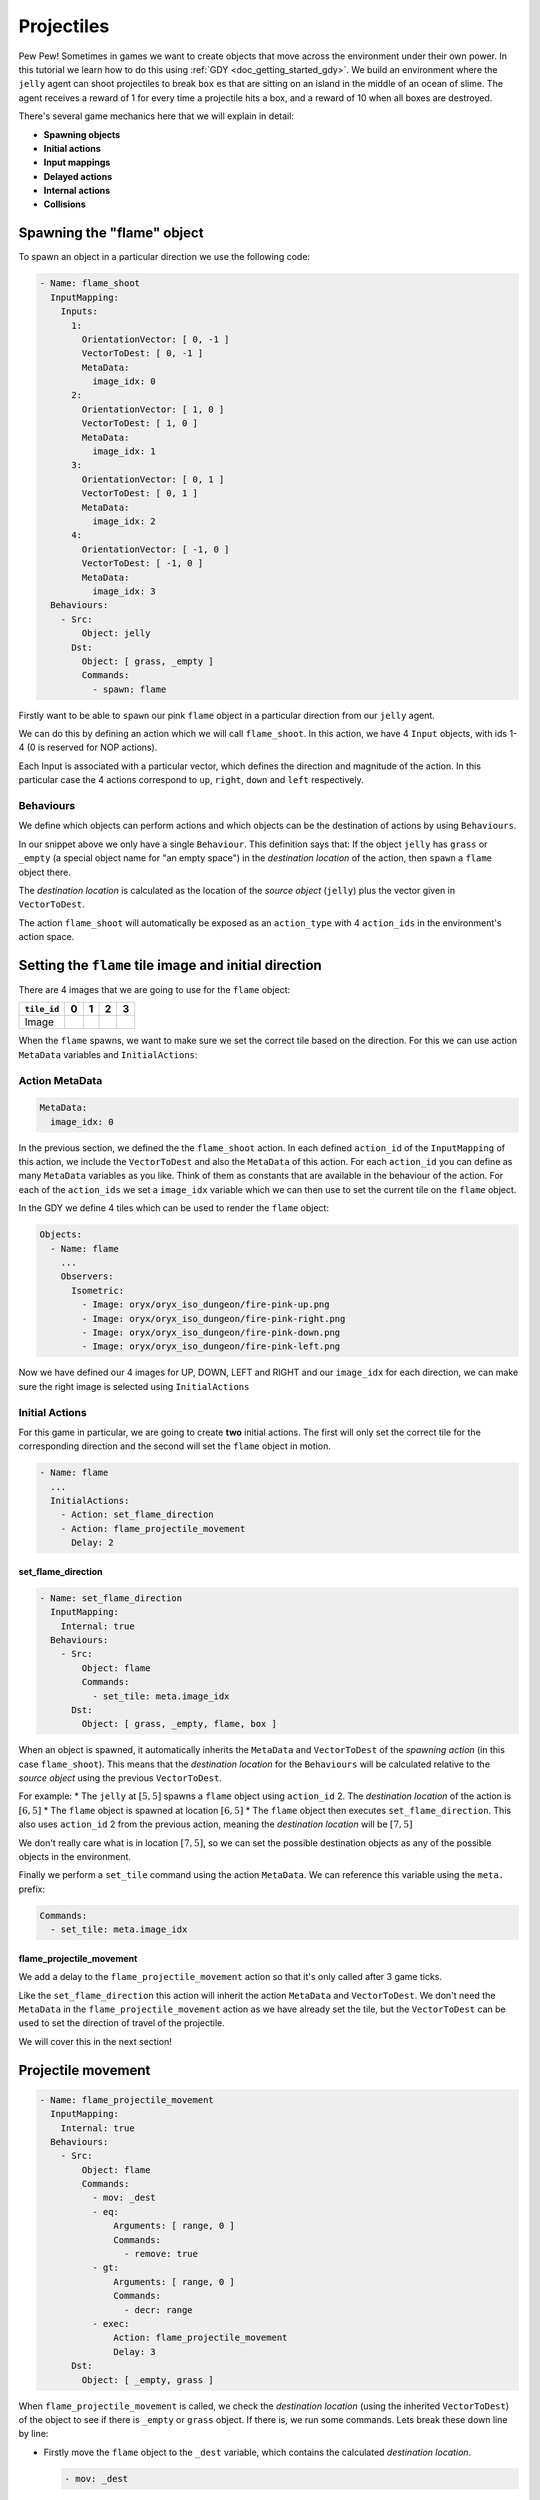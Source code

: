 .. _doc_tutorials_projectiles:

############
Projectiles
############

Pew Pew! Sometimes in games we want to create objects that move across the environment under their own power. In this tutorial we learn how to do this using :ref:`GDY <doc_getting_started_gdy>`.
We build an environment where the ``jelly`` agent can shoot projectiles to break ``box`` es that are sitting on an island in the middle of an ocean of slime.
The agent receives a reward of 1 for every time a projectile hits a box, and a reward of 10 when all boxes are destroyed.

.. raw:: html

  <div class="figure align-center" id="vid1">
      <video onloadeddata="this.play();" playsinline loop muted height="10%">

          <source src="../../../../../_static/video/tutorials/projectiles/global_video_test.mp4"
                  type="video/mp4">

          Sorry, your browser doesn't support embedded videos.
      </video>
      <p class="caption"><span class="caption-text"></span><a class="headerlink" href="#vid1">¶</a></p>
  </div>

There's several game mechanics here that we will explain in detail:

* **Spawning objects**
* **Initial actions**
* **Input mappings**
* **Delayed actions**
* **Internal actions**
* **Collisions**

****************************
Spawning the "flame" object 
****************************

To spawn an object in a particular direction we use the following code:

.. code:: yaml

  - Name: flame_shoot
    InputMapping:
      Inputs:
        1:
          OrientationVector: [ 0, -1 ]
          VectorToDest: [ 0, -1 ]
          MetaData:
            image_idx: 0
        2:
          OrientationVector: [ 1, 0 ]
          VectorToDest: [ 1, 0 ]
          MetaData:
            image_idx: 1
        3:
          OrientationVector: [ 0, 1 ]
          VectorToDest: [ 0, 1 ]
          MetaData:
            image_idx: 2
        4:
          OrientationVector: [ -1, 0 ]
          VectorToDest: [ -1, 0 ]
          MetaData:
            image_idx: 3
    Behaviours:
      - Src:
          Object: jelly
        Dst:
          Object: [ grass, _empty ]
          Commands:
            - spawn: flame

Firstly want to be able to ``spawn`` our pink ``flame`` object in a particular direction from our ``jelly`` agent.

We can do this by defining an action which we will call ``flame_shoot``. In this action, we have 4 ``Input`` objects, with ids 1-4 (0 is reserved for NOP actions).

Each Input is associated with a particular vector, which defines the direction and magnitude of the action. In this particular case the 4 actions correspond to ``up``, ``right``, ``down`` and ``left`` respectively.

Behaviours
==========

We define which objects can perform actions and which objects can be the destination of actions by using ``Behaviours``.

In our snippet above we only have a single ``Behaviour``. This definition says that: If the object ``jelly`` has ``grass`` or ``_empty`` (a special object name for "an empty space") 
in the `destination location` of the action, then ``spawn`` a ``flame`` object there.

The `destination location` is calculated as the location of the `source object` (``jelly``) plus the vector given in ``VectorToDest``.

The action ``flame_shoot`` will automatically be exposed as an ``action_type`` with 4 ``action_ids`` in the environment's action space. 

.. seealso:: You can find much more information about action spaces :ref:`here <doc_action_spaces>`


******************************************************
Setting the ``flame`` tile image and initial direction
******************************************************

There are 4 images that we are going to use for the ``flame`` object:

.. list-table::
   :header-rows: 1

   * - ``tile_id`` 
     - 0
     - 1
     - 2
     - 3
   * - Image
     - .. image:: img/fire-pink-up.png
     - .. image:: img/fire-pink-right.png
     - .. image:: img/fire-pink-down.png
     - .. image:: img/fire-pink-left.png

When the ``flame`` spawns, we want to make sure we set the correct tile based on the direction. For this we can use action ``MetaData`` variables and ``InitialActions``:


Action MetaData
===============

.. code:: yaml

   MetaData:
     image_idx: 0

In the previous section, we defined the the ``flame_shoot`` action. In each defined ``action_id`` of the ``InputMapping`` of this action, we include the ``VectorToDest`` and also the ``MetaData`` of this action.
For each ``action_id`` you can define as many ``MetaData`` variables as you like. Think of them as constants that are available in the behaviour of the action. 
For each of the ``action_ids`` we set a ``image_idx`` variable which we can then use to set the current tile on the ``flame`` object.

In the GDY we define 4 tiles which can be used to render the ``flame`` object:

.. code:: yaml

   Objects:
     - Name: flame
       ... 
       Observers:
         Isometric:
           - Image: oryx/oryx_iso_dungeon/fire-pink-up.png
           - Image: oryx/oryx_iso_dungeon/fire-pink-right.png
           - Image: oryx/oryx_iso_dungeon/fire-pink-down.png
           - Image: oryx/oryx_iso_dungeon/fire-pink-left.png

Now we have defined our 4 images for UP, DOWN, LEFT and RIGHT and our ``image_idx`` for each direction, we can make sure the right image is selected using ``InitialActions`` 

Initial Actions
===============

For this game in particular, we are going to create **two** initial actions. The first will only set the correct tile for the corresponding direction and the second will set the ``flame`` object in motion.


.. code:: yaml

   - Name: flame
     ...
     InitialActions:
       - Action: set_flame_direction
       - Action: flame_projectile_movement
         Delay: 2

set_flame_direction
--------------------

.. code:: yaml
   
   - Name: set_flame_direction
     InputMapping:
       Internal: true
     Behaviours:
       - Src:
           Object: flame
           Commands:
             - set_tile: meta.image_idx
         Dst:
           Object: [ grass, _empty, flame, box ]

When an object is spawned, it automatically inherits the ``MetaData`` and ``VectorToDest`` of the `spawning action` (in this case ``flame_shoot``). 
This means that the `destination location` for the ``Behaviours`` will be calculated relative to the `source object` using the previous ``VectorToDest``. 

For example: 
* The ``jelly`` at :math:`[5,5]` spawns a ``flame`` object using ``action_id`` 2. The `destination location` of the action is :math:`[6,5]`
* The ``flame`` object is spawned at location :math:`[6,5]` 
* The ``flame`` object then executes ``set_flame_direction``. This also uses ``action_id`` 2 from the previous action, meaning the `destination location` will be :math:`[7,5]`

We don't really care what is in location :math:`[7,5]`, so we can set the possible destination objects as any of the possible objects in the environment.

Finally we perform a ``set_tile`` command using the action ``MetaData``. We can reference this variable using the ``meta.`` prefix:

.. code:: yaml
   
   Commands:
     - set_tile: meta.image_idx  


flame_projectile_movement
-------------------------

We add a delay to the ``flame_projectile_movement`` action so that it's only called after 3 game ticks. 

Like the ``set_flame_direction`` this action will inherit the action ``MetaData`` and ``VectorToDest``. 
We don't need the ``MetaData`` in the ``flame_projectile_movement`` action as we have already set the tile, but the ``VectorToDest`` can be used to set the direction of travel of the projectile.

We will cover this in the next section!

********************
Projectile movement
********************

.. code:: yaml
   
   - Name: flame_projectile_movement
     InputMapping:
       Internal: true
     Behaviours:
       - Src:
           Object: flame
           Commands:
             - mov: _dest
             - eq:
                 Arguments: [ range, 0 ]
                 Commands:
                   - remove: true
             - gt:
                 Arguments: [ range, 0 ]
                 Commands:
                   - decr: range
             - exec:
                 Action: flame_projectile_movement
                 Delay: 3
         Dst:
           Object: [ _empty, grass ]

When ``flame_projectile_movement`` is called, we check the `destination location` (using the inherited ``VectorToDest``) of the object to see if there is ``_empty`` or ``grass`` object. If there is, we run some commands.
Lets break these down line by line:

* Firstly move the ``flame`` object to the ``_dest`` variable, which contains the calculated `destination location`. 

  .. code:: yaml

     - mov: _dest


* Next we check a ``range`` variable. This is initialized in the flame object. If the ``range`` variable is 0. We remove the ``flame`` object.

  .. code:: yaml

     - eq:
       Arguments: [ range, 0 ]
       Commands:
         - remove: true

* Then we check the ``range`` variable again, but this time we are looking if its larger than 0. If it `is`, then we decrement the value by 1.

  .. code:: yaml

     - gt:
         Arguments: [ range, 0 ]
         Commands:
           - decr: range

* Finally we call the ``flame_projectile_movement`` function from within itself. But with a delay of 3 game ticks. So the process repeats again!

  .. code:: yaml
     
     - exec:
         Action: flame_projectile_movement
         Delay: 3

Putting all of these commands together, the ``flame`` object moves one square in the initial direction every 3 game ticks. If the ``flame`` object moves more than it's ``range``. Then it will be removed.

However, what happens if the ``flame`` encounters something thats not ``_empty`` or ``grass``? 
What we **want** to happen is that we want the ``flame`` to destroy boxes, we also want to make sure that flames that bump into each other, or go off the edge of the map disappear.

This can be achieved by adding two more ``Behaviours`` that handle these collisions. 

**********************
Projectile Collisions
**********************

.. code:: yaml
   
   Behaviours:
     ...
     - Src:
         Object: flame
         Commands:
           - remove: true
           - reward: 1
       Dst:
         Object: box
         Commands:
           - remove: true
     - Src:
         Object: flame
         Commands:
           - remove: true
       Dst:
         Object: [flame, _boundary]

In the snippet above, we have two ``Behaviours`` the first one executes if the ``flame`` object has the `destination location` of a ``box`` object. In this case, the we remove both the ``flame`` and the ``box`` and give a reward of 1.

The second ``Behaviour`` will remove the flame if it has the `destination location` of another ``flame`` or the ``_boundary`` object (which is a special pseudo object referring to the boundary of the environment.)

**************
Gym Interface
**************

Load the GDY and create a gym environment
=========================================

Loading the environment is super simple, you can just point the ``GymWrapper`` class at the ``projectiles.yaml``:

.. code:: python

   env = GymWrapper('projectiles.yaml', player_observer_type=gd.ObserverType.ISOMETRIC)
   env.reset()

You now have an ``env`` that you can use in Reinforcement Learning or any other experiments.

Action Space
============

So how can we now use this environment? How are the actions that we have defined exposed in the gym interface?

We have defined 4 actions in our GDY: 

* ``move``
  * Move the ``jelly`` (UP,DOWN,LEFT,RIGHT)
  * We didn't actually mention this one in the tutorial above because its super simple, just a single behaviour that uses the ``mov: _dest`` command. and the default InputMapping (UP,DOWN,LEFT,RIGHT)
* ``flame_projectile_movement``
  * Defines the movement of projectiles
* ``flame_shoot``
  * Shoot a projectile in a particular direction (UP,DOWN,LEFT,RIGHT)
* ``set_flame_direction``
  * Defines the movement of projectiles

But we only want to be able to expose the ``move`` and ``flame_shoot`` actions. All actions defined in GDY are exposed by default, so to **stop** an action being exposed we use the following:

.. code:: yaml

   InputMapping:
     Internal: true

This tells the Griddly engine that these actions are only used internally in the game, and cannot be called by an agent.

The actions that are exposed can then be used in the ``env.step`` function:

.. code:: python

   env.step([0, 1]) # move UP
   env.step([0, 2]) # move RIGHT
   env.step([0, 3]) # move DOWN
   env.step([0, 4]) # move LEFT

   env.step([1, 1]) # flame_shoot UP
   env.step([1, 2]) # flame_shoot RIGHT
   env.step([1, 3]) # flame_shoot DOWN
   env.step([1, 4]) # flame_shoot LEFT

.. seealso:: For more information on how Griddly deals with any action space you should look `here <doc_action_spaces>`

And thats about it for this tutorial!

**********************
Full Code Example
**********************

`Full code examples can be found here! <https://github.com/Bam4d/Griddly/tree/develop/python/examples/Projectiles>`_
